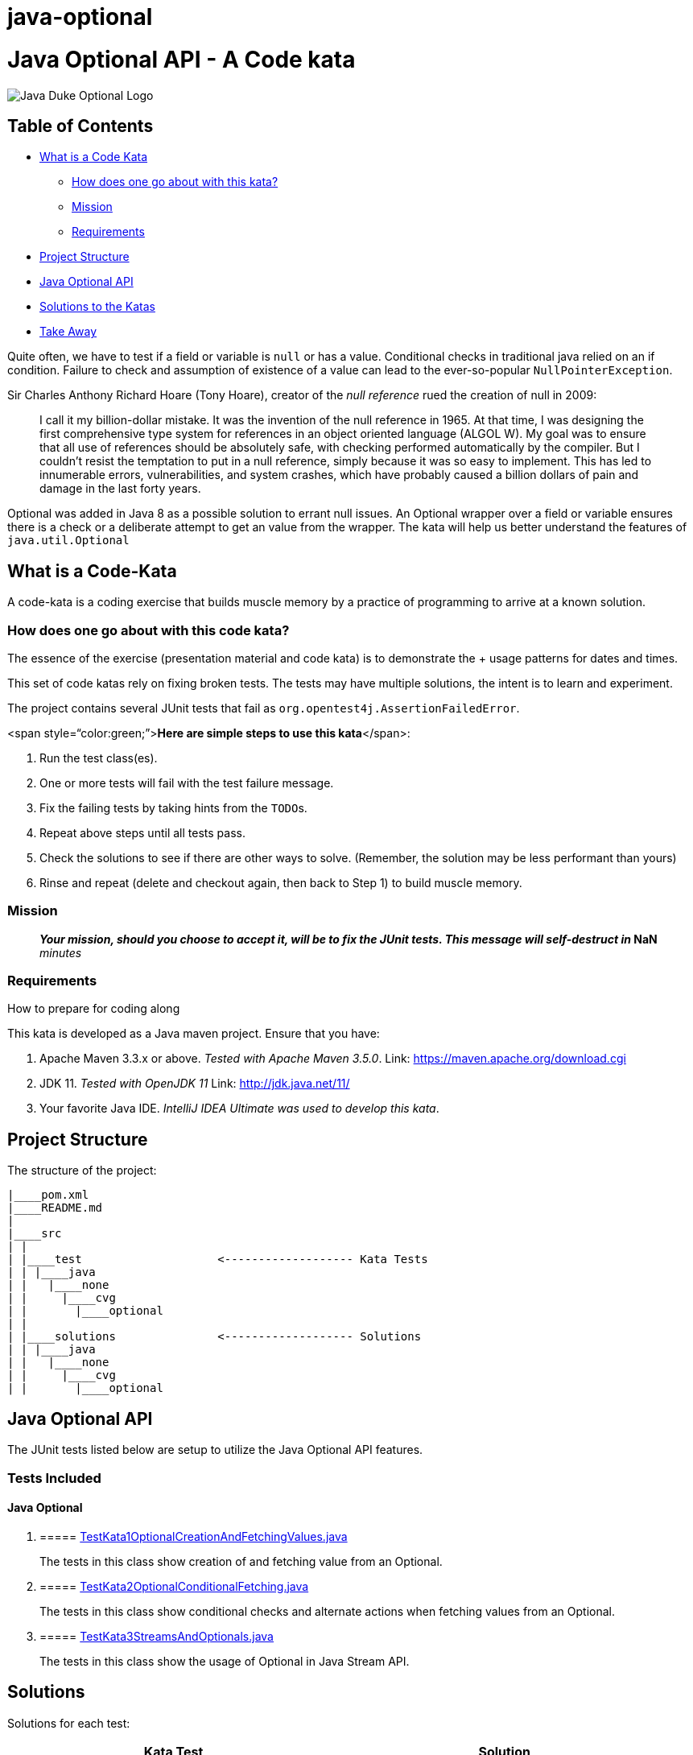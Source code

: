 = java-optional
:doctype: book

= Java Optional API - A Code kata

image::docs/DukeOptional.png[Java Duke Optional Logo]

== Table of Contents

* <<WhatIsACodeKata,What is a Code Kata>>
 ** <<HowToSolveKata,How does one go about with this kata?>>
 ** <<Mission,Mission>>
 ** <<Requirements,Requirements>>
* <<ProjectStructure,Project Structure>>
* <<JavaOptional,Java Optional API>>
* <<Solutions,Solutions to the Katas>>
* <<TakeAway,Take Away>>

Quite often, we have to test if a field or variable is `null` or has a value.
Conditional checks in traditional java relied on an if condition.
Failure to check and assumption of existence of a value can lead to the  ever-so-popular `NullPointerException`.

Sir Charles Anthony Richard Hoare (Tony Hoare), creator of the _null reference_  rued the creation of null in 2009:

____
I call it my billion-dollar mistake.
It was the invention of the null reference in 1965.
At that time, I was designing the first comprehensive type system for references in an  object oriented language (ALGOL W).
My goal was to ensure that all use of references  should be absolutely safe, with checking performed automatically by the compiler.
But I couldn't resist the temptation to put in a null reference, simply because it was  so easy to implement.
This has led to innumerable errors, vulnerabilities, and  system crashes, which have probably caused a billion dollars of pain and damage in  the last forty years.
____

Optional was added in Java 8 as a possible solution to errant null issues.
An Optional wrapper over a field or variable ensures there is a check or a deliberate attempt to get an value from  the wrapper.
The kata will help us better understand the features of `java.util.Optional`

== +++<a name="WhatIsACodeKata">++++++</a>+++What is a Code-Kata

A code-kata is a coding exercise that builds muscle memory by a practice of programming to arrive  at a known solution.

=== +++<a name="HowToSolveKata">++++++</a>+++How does one go about with this code kata?

The essence of the exercise (presentation material and code kata) is to demonstrate the + usage patterns for dates and times.

This set of code katas rely on fixing broken tests.
The tests may have multiple solutions, the  intent is to learn and experiment.

The project contains several JUnit tests that fail as `org.opentest4j.AssertionFailedError`.

<span style="`color:green;`">**Here are simple steps to use this kata**</span>:

. Run the test class(es).
. One or more tests will fail with the test failure message.
. Fix the failing tests by taking hints from the ``TODO``s.
. Repeat above steps until all tests pass.
. Check the solutions to see if there are other ways to solve.
(Remember, the solution may be less performant than yours)
. Rinse and repeat (delete and checkout again, then back to Step 1) to build muscle memory.

=== +++<a name="Mission">++++++</a>+++Mission

____
*_Your mission**, should you choose to accept it, will be to fix the JUnit tests.
This  message will self-destruct in_ **NaN* _minutes_
____

=== +++<a name="Requirements">++++++</a>+++Requirements

How to prepare for coding along

This kata is developed as a Java maven project.
Ensure that you have:

. Apache Maven 3.3.x or above.
_Tested with Apache Maven 3.5.0_.
Link: https://maven.apache.org/download.cgi
. JDK 11.
_Tested with OpenJDK 11_  Link: http://jdk.java.net/11/
. Your favorite Java IDE.
_IntelliJ IDEA Ultimate was used to develop this kata_.

== +++<a name="ProjectStructure">++++++</a>+++Project Structure

The structure of the project:

----
|____pom.xml
|____README.md
|
|____src
| |
| |____test                    <------------------- Kata Tests
| | |____java
| |   |____none
| |     |____cvg
| |       |____optional
| |
| |____solutions               <------------------- Solutions
| | |____java
| |   |____none
| |     |____cvg
| |       |____optional
----

== +++<a name="JavaOptional">++++++</a>+++Java Optional API

The JUnit tests listed below are setup to utilize the Java Optional API features.

=== Tests Included

==== Java Optional

. {blank}
+
===== link:src/test/java/none/cvg/optional/TestKata1OptionalCreationAndFetchingValues.java[TestKata1OptionalCreationAndFetchingValues.java]
+
The tests in this class show creation of and fetching value from an Optional.
. {blank}
+
===== link:src/test/java/none/cvg/optional/TestKata2OptionalConditionalFetching.java[TestKata2OptionalConditionalFetching.java]
+
The tests in this class show conditional checks and alternate actions when fetching values from an Optional.
. {blank}
+
===== link:src/test/java/none/cvg/optional/TestKata3StreamsAndOptionals.java[TestKata3StreamsAndOptionals.java]
+
The tests in this class show the usage of Optional in Java Stream API.

== +++<a name="Solutions">++++++</a>+++Solutions

Solutions for each test:

|===
| Kata Test | Solution

| link:src/test/java/none/cvg/optional/TestKata1OptionalCreationAndFetchingValues.java[TestKata1OptionalCreationAndFetchingValues.java]
| link:src/solutions/java/none/cvg/optional/TestSolution1OptionalCreationAndFetchingValues.java[TestSolution1OptionalCreationAndFetchingValues.java]

| link:src/test/java/none/cvg/optional/TestKata2OptionalConditionalFetching.java[TestKata2OptionalConditionalFetching.java]
| link:src/solutions/java/none/cvg/optional/TestSolution2OptionalConditionalFetching.java[TestSolution2OptionalConditionalFetching.java]

| link:src/test/java/none/cvg/optional/TestKata3StreamsAndOptionals.java[TestKata3StreamsAndOptionals.java]
| link:src/solutions/java/none/cvg/optional/TestSolution3StreamsAndOptionals.java[TestSolution3StreamsAndOptionals.java]
|===

== +++<a name="TakeAway">++++++</a>+++Take Away

The key take-away from this kata is a solid understanding of the Java Optional API.

